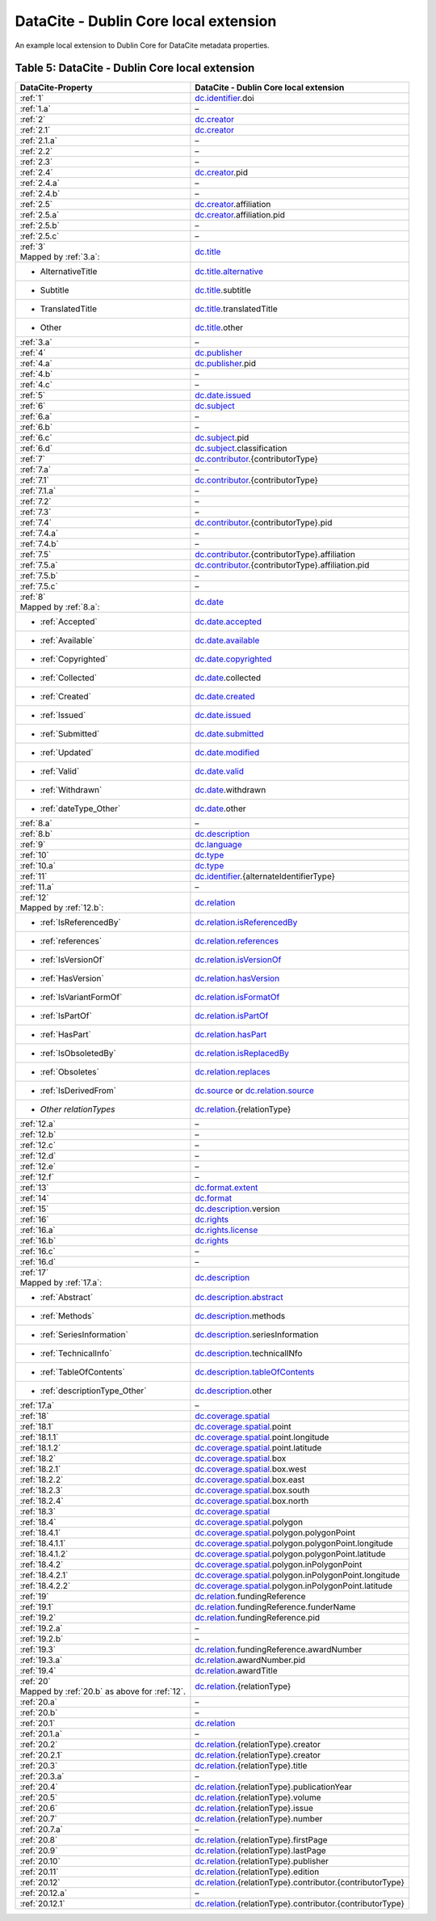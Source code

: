 DataCite - Dublin Core local extension
=================================================================

An example local extension to Dublin Core for DataCite metadata properties.

.. _Table 5:

Table 5: DataCite - Dublin Core local extension
------------------------------------------------------

.. list-table::
   :header-rows: 1
   :widths: auto
   :class: longtable
   :name: DataCite - Dublin Core local extension

   * - DataCite-Property
     - DataCite - Dublin Core local extension
   * - :ref:`1`
     - `dc.identifier <http://purl.org/dc/terms/identifier>`_.doi
   * - :ref:`1.a`
     - –
   * - :ref:`2`
     - `dc.creator <http://purl.org/dc/terms/creator>`_
   * - :ref:`2.1`
     - `dc.creator <http://purl.org/dc/terms/creator>`_
   * - :ref:`2.1.a`
     - –
   * - :ref:`2.2`
     - –
   * - :ref:`2.3`
     - –
   * - :ref:`2.4`
     - `dc.creator <http://purl.org/dc/terms/creator>`_.pid
   * - :ref:`2.4.a`
     - –
   * - :ref:`2.4.b`
     - –
   * - :ref:`2.5`
     - `dc.creator <http://purl.org/dc/terms/creator>`_.affiliation
   * - :ref:`2.5.a`
     - `dc.creator <http://purl.org/dc/terms/creator>`_.affiliation.pid
   * - :ref:`2.5.b`
     - –
   * - :ref:`2.5.c`
     - –
   * - | :ref:`3`
       | Mapped by :ref:`3.a`:
     - `dc.title <http://purl.org/dc/terms/title>`_
   * - - AlternativeTitle
     - `dc.title.alternative <http://purl.org/dc/terms/alternative>`_
   * - - Subtitle
     - `dc.title <http://purl.org/dc/terms/title>`_.subtitle
   * - - TranslatedTitle
     - `dc.title <http://purl.org/dc/terms/title>`_.translatedTitle
   * - - Other
     - `dc.title <http://purl.org/dc/terms/title>`_.other
   * - :ref:`3.a`
     - –
   * - :ref:`4`
     - `dc.publisher <http://purl.org/dc/terms/publisher>`_
   * - :ref:`4.a`
     - `dc.publisher <http://purl.org/dc/terms/publisher>`_.pid
   * - :ref:`4.b`
     - –
   * - :ref:`4.c`
     - –
   * - :ref:`5`
     - `dc.date.issued <http://purl.org/dc/terms/issued>`_
   * - :ref:`6`
     - `dc.subject <http://purl.org/dc/terms/subject>`_
   * - :ref:`6.a`
     - –
   * - :ref:`6.b`
     - –
   * - :ref:`6.c`
     - `dc.subject <http://purl.org/dc/terms/subject>`_.pid
   * - :ref:`6.d`
     - `dc.subject <http://purl.org/dc/terms/subject>`_.classification
   * - :ref:`7`
     - `dc.contributor <http://purl.org/dc/terms/contributor>`_.{contributorType}
   * - :ref:`7.a`
     - –
   * - :ref:`7.1`
     - `dc.contributor <http://purl.org/dc/terms/contributor>`_.{contributorType}
   * - :ref:`7.1.a`
     - –
   * - :ref:`7.2`
     - –
   * - :ref:`7.3`
     - –
   * - :ref:`7.4`
     - `dc.contributor <http://purl.org/dc/terms/contributor>`_.{contributorType}.pid
   * - :ref:`7.4.a`
     - –
   * - :ref:`7.4.b`
     - –
   * - :ref:`7.5`
     - `dc.contributor <http://purl.org/dc/terms/contributor>`_.{contributorType}.affiliation
   * - :ref:`7.5.a`
     - `dc.contributor <http://purl.org/dc/terms/contributor>`_.{contributorType}.affiliation.pid
   * - :ref:`7.5.b`
     - –
   * - :ref:`7.5.c`
     - –
   * - | :ref:`8`
       | Mapped by :ref:`8.a`:
     - `dc.date <http://purl.org/dc/terms/date>`_
   * - - :ref:`Accepted`
     - `dc.date.accepted <http://purl.org/dc/terms/dateAccepted>`_
   * - - :ref:`Available`
     - `dc.date.available <http://purl.org/dc/terms/available>`_
   * - - :ref:`Copyrighted`
     - `dc.date.copyrighted <http://purl.org/dc/terms/dateCopyrighted>`_
   * - - :ref:`Collected`
     - `dc.date <http://purl.org/dc/terms/date>`_.collected
   * - - :ref:`Created`
     - `dc.date.created <http://purl.org/dc/terms/created>`_
   * - - :ref:`Issued`
     - `dc.date.issued <http://purl.org/dc/terms/issued>`_
   * - - :ref:`Submitted`
     - `dc.date.submitted <http://purl.org/dc/terms/dateSubmitted>`_
   * - - :ref:`Updated`
     - `dc.date.modified <http://purl.org/dc/terms/modified>`_
   * - - :ref:`Valid`
     - `dc.date.valid <http://purl.org/dc/terms/valid>`_
   * - - :ref:`Withdrawn`
     - `dc.date <http://purl.org/dc/terms/date>`_.withdrawn
   * - - :ref:`dateType_Other`
     - `dc.date <http://purl.org/dc/terms/date>`_.other
   * - :ref:`8.a`
     - –
   * - :ref:`8.b`
     - `dc.description <http://purl.org/dc/terms/description>`_
   * - :ref:`9`
     - `dc.language <http://purl.org/dc/terms/language>`_
   * - :ref:`10`
     - `dc.type <http://purl.org/dc/terms/type>`_
   * - :ref:`10.a`
     - `dc.type <http://purl.org/dc/terms/type>`_
   * - :ref:`11`
     - `dc.identifier <http://purl.org/dc/terms/identifier>`_.{alternateIdentifierType}
   * - :ref:`11.a`
     - –
   * - | :ref:`12`
       | Mapped by :ref:`12.b`:
     - `dc.relation <http://purl.org/dc/terms/relation>`_
   * - - :ref:`IsReferencedBy`
     - `dc.relation.isReferencedBy <http://purl.org/dc/terms/isReferencedBy>`_
   * - - :ref:`references`
     - `dc.relation.references <http://purl.org/dc/terms/references>`_
   * - - :ref:`IsVersionOf`
     - `dc.relation.isVersionOf <http://purl.org/dc/terms/isVersionOf>`_
   * - - :ref:`HasVersion`
     - `dc.relation.hasVersion <http://purl.org/dc/terms/hasVersion>`_
   * - - :ref:`IsVariantFormOf`
     - `dc.relation.isFormatOf <http://purl.org/dc/terms/isFormatOf>`_
   * - - :ref:`IsPartOf`
     - `dc.relation.isPartOf <http://purl.org/dc/terms/isPartOf>`_
   * - - :ref:`HasPart`
     - `dc.relation.hasPart <http://purl.org/dc/terms/hasPart>`_
   * - - :ref:`IsObsoletedBy`
     - `dc.relation.isReplacedBy <http://purl.org/dc/terms/isReplacedBy>`_
   * - - :ref:`Obsoletes`
     - `dc.relation.replaces <http://purl.org/dc/terms/replaces>`_
   * - - :ref:`IsDerivedFrom`
     - `dc.source <http://purl.org/dc/terms/source>`_ or `dc.relation.source <http://purl.org/dc/terms/source>`_
   * - - *Other relationTypes*
     - `dc.relation <http://purl.org/dc/terms/relation>`_.{relationType}
   * - :ref:`12.a`
     - –
   * - :ref:`12.b` 
     - –
   * - :ref:`12.c`
     - –
   * - :ref:`12.d`
     - –
   * - :ref:`12.e`
     - –
   * - :ref:`12.f`
     - –
   * - :ref:`13`
     - `dc.format.extent <http://purl.org/dc/terms/extent>`_
   * - :ref:`14`
     - `dc.format <http://purl.org/dc/terms/format>`_
   * - :ref:`15` 
     - `dc.description <http://purl.org/dc/terms/description>`_.version
   * - :ref:`16`
     - `dc.rights <http://purl.org/dc/terms/rights>`_
   * - :ref:`16.a`
     - `dc.rights.license <http://purl.org/dc/terms/license>`_
   * - :ref:`16.b`
     - `dc.rights <http://purl.org/dc/terms/rights>`_
   * - :ref:`16.c`
     - –
   * - :ref:`16.d`
     - –
   * - | :ref:`17`
       | Mapped by :ref:`17.a`:
     - `dc.description <http://purl.org/dc/terms/description>`_
   * - - :ref:`Abstract`
     - `dc.description.abstract <http://purl.org/dc/terms/abstract>`_
   * - - :ref:`Methods`
     - `dc.description <http://purl.org/dc/terms/description>`_.methods
   * - - :ref:`SeriesInformation`
     - `dc.description <http://purl.org/dc/terms/description>`_.seriesInformation
   * - - :ref:`TechnicalInfo`
     - `dc.description <http://purl.org/dc/terms/description>`_.technicalINfo
   * - - :ref:`TableOfContents`
     - `dc.description.tableOfContents <http://purl.org/dc/terms/tableOfContents>`_
   * - - :ref:`descriptionType_Other`
     - `dc.description <http://purl.org/dc/terms/description>`_.other
   * - :ref:`17.a`
     - –
   * - :ref:`18`
     - `dc.coverage.spatial <http://purl.org/dc/terms/spatial>`_
   * - :ref:`18.1`
     - `dc.coverage.spatial <http://purl.org/dc/terms/spatial>`_.point
   * - :ref:`18.1.1`
     - `dc.coverage.spatial <http://purl.org/dc/terms/spatial>`_.point.longitude
   * - :ref:`18.1.2`
     - `dc.coverage.spatial <http://purl.org/dc/terms/spatial>`_.point.latitude
   * - :ref:`18.2`
     - `dc.coverage.spatial <http://purl.org/dc/terms/spatial>`_.box
   * - :ref:`18.2.1`
     - `dc.coverage.spatial <http://purl.org/dc/terms/spatial>`_.box.west
   * - :ref:`18.2.2`
     - `dc.coverage.spatial <http://purl.org/dc/terms/spatial>`_.box.east
   * - :ref:`18.2.3`
     - `dc.coverage.spatial <http://purl.org/dc/terms/spatial>`_.box.south
   * - :ref:`18.2.4`
     - `dc.coverage.spatial <http://purl.org/dc/terms/spatial>`_.box.north
   * - :ref:`18.3`
     - `dc.coverage.spatial <http://purl.org/dc/terms/spatial>`_
   * - :ref:`18.4`
     - `dc.coverage.spatial <http://purl.org/dc/terms/spatial>`_.polygon
   * - :ref:`18.4.1`
     - `dc.coverage.spatial <http://purl.org/dc/terms/spatial>`_.polygon.polygonPoint
   * - :ref:`18.4.1.1`
     - `dc.coverage.spatial <http://purl.org/dc/terms/spatial>`_.polygon.polygonPoint.longitude
   * - :ref:`18.4.1.2`
     - `dc.coverage.spatial <http://purl.org/dc/terms/spatial>`_.polygon.polygonPoint.latitude
   * - :ref:`18.4.2`
     - `dc.coverage.spatial <http://purl.org/dc/terms/spatial>`_.polygon.inPolygonPoint
   * - :ref:`18.4.2.1`
     - `dc.coverage.spatial <http://purl.org/dc/terms/spatial>`_.polygon.inPolygonPoint.longitude
   * - :ref:`18.4.2.2`
     - `dc.coverage.spatial <http://purl.org/dc/terms/spatial>`_.polygon.inPolygonPoint.latitude
   * - :ref:`19`
     - `dc.relation <http://purl.org/dc/terms/relation>`_.fundingReference
   * - :ref:`19.1`
     - `dc.relation <http://purl.org/dc/terms/relation>`_.fundingReference.funderName
   * - :ref:`19.2`
     - `dc.relation <http://purl.org/dc/terms/relation>`_.fundingReference.pid
   * - :ref:`19.2.a`
     - –
   * - :ref:`19.2.b`
     - –
   * - :ref:`19.3`
     - `dc.relation <http://purl.org/dc/terms/relation>`_.fundingReference.awardNumber
   * - :ref:`19.3.a`
     - `dc.relation <http://purl.org/dc/terms/relation>`_.awardNumber.pid
   * - :ref:`19.4`
     - `dc.relation <http://purl.org/dc/terms/relation>`_.awardTitle
   * - | :ref:`20` 
       | Mapped by :ref:`20.b` as above for :ref:`12`.
     - `dc.relation <http://purl.org/dc/terms/relation>`_.{relationType}
   * - :ref:`20.a`
     - –
   * - :ref:`20.b`
     - –
   * - :ref:`20.1`
     - `dc.relation <http://purl.org/dc/terms/relation>`_
   * - :ref:`20.1.a`
     - –
   * - :ref:`20.2`
     - `dc.relation <http://purl.org/dc/terms/relation>`_.{relationType}.creator
   * - :ref:`20.2.1`
     - `dc.relation <http://purl.org/dc/terms/relation>`_.{relationType}.creator
   * - :ref:`20.3`
     - `dc.relation <http://purl.org/dc/terms/relation>`_.{relationType}.title
   * - :ref:`20.3.a`
     - –
   * - :ref:`20.4`
     - `dc.relation <http://purl.org/dc/terms/relation>`_.{relationType}.publicationYear
   * - :ref:`20.5`
     - `dc.relation <http://purl.org/dc/terms/relation>`_.{relationType}.volume
   * - :ref:`20.6`
     - `dc.relation <http://purl.org/dc/terms/relation>`_.{relationType}.issue
   * - :ref:`20.7`
     - `dc.relation <http://purl.org/dc/terms/relation>`_.{relationType}.number
   * - :ref:`20.7.a`
     - –
   * - :ref:`20.8`
     - `dc.relation <http://purl.org/dc/terms/relation>`_.{relationType}.firstPage
   * - :ref:`20.9`
     - `dc.relation <http://purl.org/dc/terms/relation>`_.{relationType}.lastPage
   * - :ref:`20.10`
     - `dc.relation <http://purl.org/dc/terms/relation>`_.{relationType}.publisher
   * - :ref:`20.11`
     - `dc.relation <http://purl.org/dc/terms/relation>`_.{relationType}.edition
   * - :ref:`20.12`
     - `dc.relation <http://purl.org/dc/terms/relation>`_.{relationType}.contributor.{contributorType}
   * - :ref:`20.12.a`
     - –
   * - :ref:`20.12.1`
     - `dc.relation <http://purl.org/dc/terms/relation>`_.{relationType}.contributor.{contributorType}